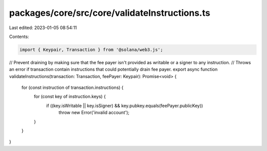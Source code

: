 packages/core/src/core/validateInstructions.ts
==============================================

Last edited: 2023-01-05 08:54:11

Contents:

.. code-block:: ts

    import { Keypair, Transaction } from '@solana/web3.js';

// Prevent draining by making sure that the fee payer isn't provided as writable or a signer to any instruction.
// Throws an error if transaction contain instructions that could potentially drain fee payer.
export async function validateInstructions(transaction: Transaction, feePayer: Keypair): Promise<void> {
    for (const instruction of transaction.instructions) {
        for (const key of instruction.keys) {
            if ((key.isWritable || key.isSigner) && key.pubkey.equals(feePayer.publicKey))
                throw new Error('invalid account');
        }
    }
}


